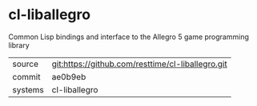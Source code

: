 * cl-liballegro

Common Lisp bindings and interface to the Allegro 5 game programming library

|---------+---------------------------------------------------|
| source  | git:https://github.com/resttime/cl-liballegro.git |
| commit  | ae0b9eb                                           |
| systems | cl-liballegro                                     |
|---------+---------------------------------------------------|
